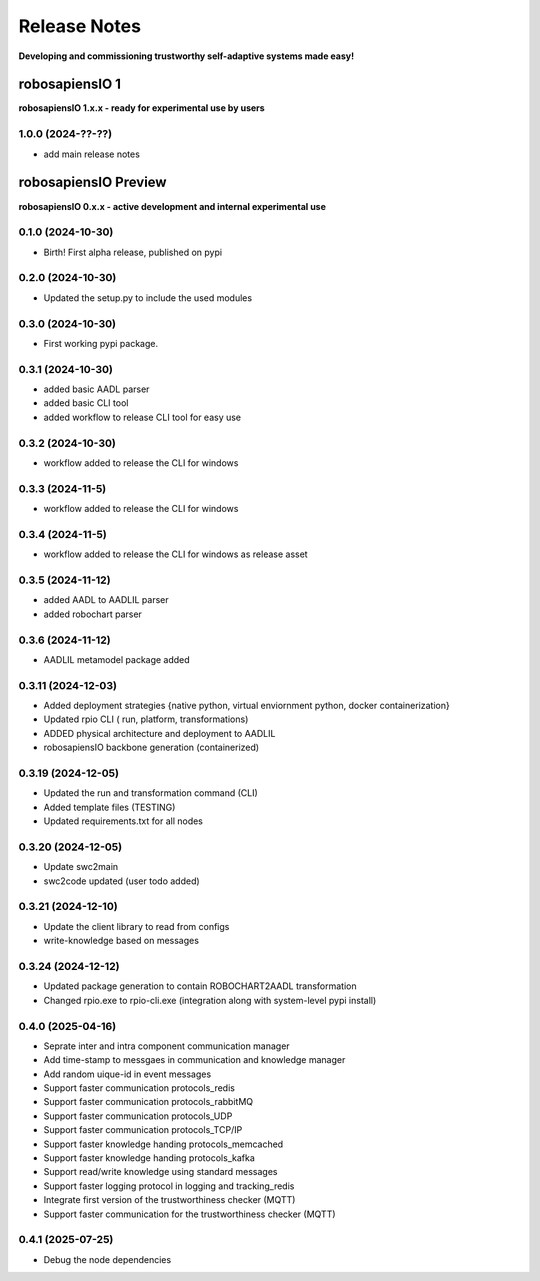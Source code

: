 Release Notes
=============

.. _release_notes:

**Developing and commissioning trustworthy self-adaptive systems made easy!**

robosapiensIO 1
---------------

**robosapiensIO 1.x.x - ready for experimental use by users**

1.0.0 (2024-??-??)
~~~~~~~~~~~~~~~~~~

* add main release notes

robosapiensIO Preview
---------------------

**robosapiensIO 0.x.x - active development and internal experimental use**

0.1.0 (2024-10-30)
~~~~~~~~~~~~~~~~~~

* Birth! First alpha release, published on pypi

0.2.0 (2024-10-30)
~~~~~~~~~~~~~~~~~~

* Updated the setup.py to include the used modules

0.3.0 (2024-10-30)
~~~~~~~~~~~~~~~~~~

* First working pypi package.

0.3.1 (2024-10-30)
~~~~~~~~~~~~~~~~~~

* added basic AADL parser
* added basic CLI tool
* added workflow to release CLI tool for easy use

0.3.2 (2024-10-30)
~~~~~~~~~~~~~~~~~~

* workflow added to release the CLI for windows

0.3.3 (2024-11-5)
~~~~~~~~~~~~~~~~~~

* workflow added to release the CLI for windows

0.3.4 (2024-11-5)
~~~~~~~~~~~~~~~~~~

* workflow added to release the CLI for windows as release asset

0.3.5 (2024-11-12)
~~~~~~~~~~~~~~~~~~

* added AADL to AADLIL parser
* added robochart parser

0.3.6 (2024-11-12)
~~~~~~~~~~~~~~~~~~

* AADLIL metamodel package added

0.3.11 (2024-12-03)
~~~~~~~~~~~~~~~~~~

* Added deployment strategies {native python, virtual enviornment python, docker containerization}
* Updated rpio CLI ( run, platform, transformations)
* ADDED physical architecture and deployment to AADLIL
* robosapiensIO backbone generation (containerized)

0.3.19 (2024-12-05)
~~~~~~~~~~~~~~~~~~

* Updated the run and transformation command (CLI)
* Added template files (TESTING)
* Updated requirements.txt for all nodes

0.3.20 (2024-12-05)
~~~~~~~~~~~~~~~~~~

* Update swc2main
* swc2code updated (user todo added)

0.3.21 (2024-12-10)
~~~~~~~~~~~~~~~~~~

* Update the client library to read from configs
* write-knowledge based on messages

0.3.24 (2024-12-12)
~~~~~~~~~~~~~~~~~~

* Updated package generation to contain ROBOCHART2AADL transformation
* Changed rpio.exe to rpio-cli.exe (integration along with system-level pypi install)

0.4.0 (2025-04-16)
~~~~~~~~~~~~~~~~~~
* Seprate inter and intra component communication manager
* Add time-stamp to messgaes in communication and knowledge manager
* Add random uique-id in event messages
* Support faster communication protocols_redis 
* Support faster communication protocols_rabbitMQ
* Support faster communication protocols_UDP
* Support faster communication protocols_TCP/IP
* Support faster knowledge handing protocols_memcached
* Support faster knowledge handing protocols_kafka
* Support read/write knowledge using standard messages
* Support faster logging protocol in logging and tracking_redis
* Integrate first version of the trustworthiness checker (MQTT)
* Support faster communication for the trustworthiness checker (MQTT)

0.4.1 (2025-07-25)
~~~~~~~~~~~~~~~~~~
* Debug the node dependencies
